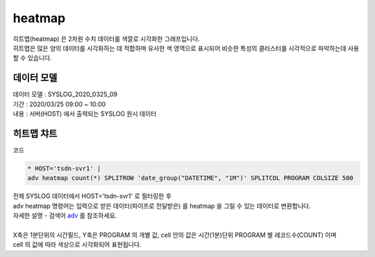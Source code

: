 heatmap
============================================================================

| 히트맵(heatmap) 은 2차원 수치 데이터를 색깔로 시각화한 그래프입니다.
| 히트맵은 많은 양의 데이터를 시각화하는 데 적합하며 유사한 색 영역으로 표시되어 비슷한 특성의 클러스터를 시각적으로 파악하는데 사용할 수 있습니다.



데이터 모델
------------------------------


| 데이터 모델 : SYSLOG_2020_0325_09
| 기간 : 2020/03/25 09:00 ~ 10:00
| 내용 : 서버(HOST) 에서 출력되는 SYSLOG 원시 데이터



.. image:: images/chart_num_24.png
    :scale: 70%
    :alt: chart_num_24





히트맵 챠트
-------------------------------------------


.. image:: images/chart_heatmap_31.png
    :scale: 60%
    :alt: chart_heatmap_31

| 코드

.. code::

    * HOST='tsdn-svr1' | 
    adv heatmap count(*) SPLITROW 'date_group("DATETIME", "1M")' SPLITCOL PROGRAM COLSIZE 500


| 전체 SYSLOG 데이터에서 HOST='tsdn-svr1' 로 필터링한 후
| adv heatmap 명령어는 입력으로 받은 데이터(파이프로 전달받은) 를 heatmap 을 그릴 수 있는 데이터로 변환합니다.
| 자세한 설명 - 검색어 `adv <http://docs.iris.tools/manual/IRIS-Manual/IRIS-Discovery-Middleware/command/commands/adv.html>`__ 를 참조하세요.
|
| X축은 1분단위의 시간필드, Y축은 PROGRAM 의 개별 값, cell 안의 값은 시간(1분)단위 PROGRAM 별 레코드수(COUNT) 이며
| cell 의 값에 따라 색상으로 시각화되어 표현됩니다.


.. image:: images/chart_heatmap_32.png
    :alt: chart_heatmap_32


